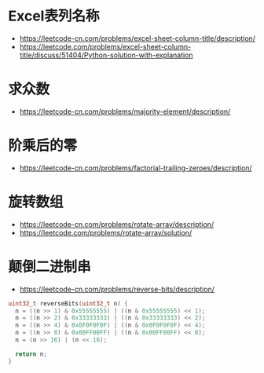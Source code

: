 * Excel表列名称
  + https://leetcode-cn.com/problems/excel-sheet-column-title/description/
  + https://leetcode.com/problems/excel-sheet-column-title/discuss/51404/Python-solution-with-explanation

* 求众数
  + https://leetcode-cn.com/problems/majority-element/description/

* 阶乘后的零
  + https://leetcode-cn.com/problems/factorial-trailing-zeroes/description/

* 旋转数组
  + https://leetcode-cn.com/problems/rotate-array/description/
  + https://leetcode.com/problems/rotate-array/solution/

* 颠倒二进制串
  + https://leetcode-cn.com/problems/reverse-bits/description/

  #+BEGIN_SRC C
    uint32_t reverseBits(uint32_t n) {
      n = ((n >> 1) & 0x55555555) | ((n & 0x55555555) << 1);
      n = ((n >> 2) & 0x33333333) | ((n & 0x33333333) << 2);
      n = ((n >> 4) & 0x0F0F0F0F) | ((n & 0x0F0F0F0F) << 4);
      n = ((n >> 8) & 0x00FF00FF) | ((n & 0x00FF00FF) << 8);
      n = (n >> 16) | (n << 16);

      return n;
    }
  #+END_SRC
